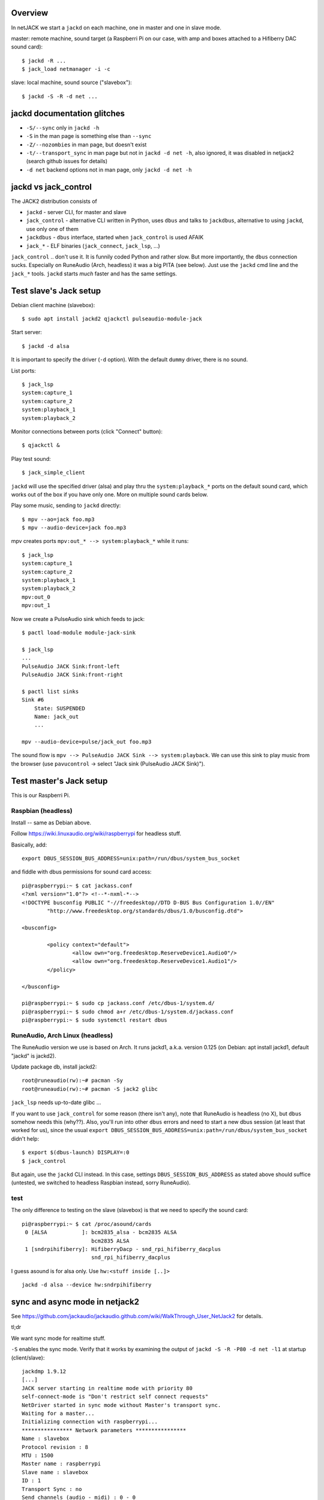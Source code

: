 Overview
========

In netJACK we start a ``jackd`` on each machine, one in master and one in slave
mode.

master: remote machine, sound target (a Raspberri Pi on our case, with amp and
boxes attached to a Hifiberry DAC sound card)::

    $ jackd -R ...
    $ jack_load netmanager -i -c

slave: local machine, sound source ("slavebox")::

    $ jackd -S -R -d net ...

jackd documentation glitches
============================

* ``-S/--sync`` only in ``jackd -h``
* ``-S`` in the man page is something else than ``--sync``
* ``-Z/--nozombies`` in man page, but doesn't exist
* ``-t/--transport_sync`` in man page but not in ``jackd -d net -h``, also ignored, it
  was disabled in netjack2 (search github issues for details)
* ``-d net`` backend options not in man page, only ``jackd -d net -h``

jackd vs jack_control
=====================

The JACK2 distribution consists of

* ``jackd`` - server CLI, for master and slave
* ``jack_control`` - alternative CLI written in Python, uses ``dbus`` and talks
  to ``jackdbus``, alternative to using ``jackd``, use only one of them
* ``jackdbus`` - ``dbus`` interface, started when ``jack_control`` is used AFAIK
* ``jack_*`` - ELF binaries (``jack_connect``, ``jack_lsp``, ...)

``jack_control`` .. don't use it. It is funnily coded Python and rather slow. But
more importantly, the ``dbus`` connection sucks. Especially on RuneAudio (Arch,
headless) it was a big PITA (see below). Just use the ``jackd`` cmd line and
the ``jack_*`` tools. ``jackd`` starts *much* faster and has the same settings.

Test slave's Jack setup
=======================

Debian client machine (slavebox)::

    $ sudo apt install jackd2 qjackctl pulseaudio-module-jack

Start server::

    $ jackd -d alsa

It is important to specify the driver (``-d`` option). With the default
``dummy`` driver, there is no sound.

List ports::

    $ jack_lsp
    system:capture_1
    system:capture_2
    system:playback_1
    system:playback_2

Monitor connections between ports (click "Connect" button)::

    $ qjackctl &

Play test sound::

    $ jack_simple_client

``jackd`` will use the specified driver (alsa) and play thru the
``system:playback_*`` ports on the default sound card, which works out of the
box if you have only one. More on multiple sound cards below.

Play some music, sending to ``jackd`` directly::

    $ mpv --ao=jack foo.mp3
    $ mpv --audio-device=jack foo.mp3

mpv creates ports ``mpv:out_* --> system:playback_*`` while it runs::

    $ jack_lsp
    system:capture_1
    system:capture_2
    system:playback_1
    system:playback_2
    mpv:out_0
    mpv:out_1

Now we create a PulseAudio sink which feeds to jack::

    $ pactl load-module module-jack-sink

    $ jack_lsp
    ...
    PulseAudio JACK Sink:front-left
    PulseAudio JACK Sink:front-right

    $ pactl list sinks
    Sink #6
        State: SUSPENDED
        Name: jack_out
        ...

    mpv --audio-device=pulse/jack_out foo.mp3

The sound flow is ``mpv --> PulseAudio JACK Sink --> system:playback``. We can
use this sink to play music from the browser (use ``pavucontrol`` -> select
"Jack sink (PulseAudio JACK Sink)").

Test master's Jack setup
========================

This is our Raspberri Pi.

Raspbian (headless)
-------------------

Install -- same as Debian above.

Follow https://wiki.linuxaudio.org/wiki/raspberrypi for headless stuff.

Basically, add::

    export DBUS_SESSION_BUS_ADDRESS=unix:path=/run/dbus/system_bus_socket

and fiddle with dbus permissions for sound card access::

    pi@raspberrypi:~ $ cat jackass.conf
    <?xml version="1.0"?> <!--*-nxml-*-->
    <!DOCTYPE busconfig PUBLIC "-//freedesktop//DTD D-BUS Bus Configuration 1.0//EN"
            "http://www.freedesktop.org/standards/dbus/1.0/busconfig.dtd">

    <busconfig>

            <policy context="default">
                    <allow own="org.freedesktop.ReserveDevice1.Audio0"/>
                    <allow own="org.freedesktop.ReserveDevice1.Audio1"/>
            </policy>

    </busconfig>

    pi@raspberrypi:~ $ sudo cp jackass.conf /etc/dbus-1/system.d/
    pi@raspberrypi:~ $ sudo chmod a+r /etc/dbus-1/system.d/jackass.conf
    pi@raspberrypi:~ $ sudo systemctl restart dbus


RuneAudio, Arch Linux (headless)
--------------------------------

The RuneAudio version we use is based on Arch. It runs jackd1, a.k.a. version
0.125 (on Debian: apt install jackd1, default "jackd" is jackd2).

Update package db, install jackd2::

    root@runeaudio(rw):~# pacman -Sy
    root@runeaudio(rw):~# pacman -S jack2 glibc

``jack_lsp`` needs up-to-date glibc ...

If you want to use ``jack_control`` for some reason (there isn't any), note
that RuneAudio is headless (no X), but ``dbus`` somehow needs this (why??).
Also, you'll run into other ``dbus`` errors and need to start a new dbus
session (at least that worked for us), since the usual ``export
DBUS_SESSION_BUS_ADDRESS=unix:path=/run/dbus/system_bus_socket`` didn't help::

    $ export $(dbus-launch) DISPLAY=:0
    $ jack_control

But again, use the ``jackd`` CLI instead. In this case, settings
``DBUS_SESSION_BUS_ADDRESS`` as stated above should suffice (untested, we
switched to headless Raspbian instead, sorry RuneAudio).

test
----

The only difference to testing on the slave (slavebox) is that we need to
specify the sound card::

    pi@raspberrypi:~ $ cat /proc/asound/cards
     0 [ALSA           ]: bcm2835_alsa - bcm2835 ALSA
                          bcm2835 ALSA
     1 [sndrpihifiberry]: HifiberryDacp - snd_rpi_hifiberry_dacplus
                          snd_rpi_hifiberry_dacplus

I guess asound is for alsa only. Use ``hw:<stuff inside [..]>`` ::

    jackd -d alsa --device hw:sndrpihifiberry


sync and async mode in netjack2
===============================

See
https://github.com/jackaudio/jackaudio.github.com/wiki/WalkThrough_User_NetJack2
for details.

tl;dr

We want sync mode for realtime stuff.

``-S`` enables the sync mode. Verify that it works by examining the output of
``jackd -S -R -P80 -d net -l1`` at startup (client/slave)::

    jackdmp 1.9.12
    [...]
    JACK server starting in realtime mode with priority 80
    self-connect-mode is "Don't restrict self connect requests"
    NetDriver started in sync mode without Master's transport sync.
    Waiting for a master...
    Initializing connection with raspberrypi...
    **************** Network parameters ****************
    Name : slavebox
    Protocol revision : 8
    MTU : 1500
    Master name : raspberrypi
    Slave name : slavebox
    ID : 1
    Transport Sync : no
    Send channels (audio - midi) : 0 - 0
    Return channels (audio - midi) : 2 - 0
    Sample rate : 48000 frames per second
    Period size : 512 frames per period
    Network latency : 1 cycles
    SampleEncoder : Float
    Slave mode : sync
    ****************************************************

Note that "Slave mode : sync" - ok, but "NetDriver started in sync mode
without Master's transport sync." since transport sync doesn't work in
netjack2.

Traffic
=======

When the pulse sink is active, we observe a constant traffic of about 420 KiB
slave -> master (using the default sample rate of 48 kHz), no matter if sound
is playing or not. If you find this annoying & you don't use the sink, then
``jackpod -kp`` and use the jack backend directly (e.g ``mpv --ao=jack``).

With only the netjack2 connection active we have about 16 KiB idle traffic (no
sound) and the same 420 KiB traffic when playing something.


Misc
====

suppress motd
-------------

::

    pi@raspberrypi$ touch .hushlogin


refs
====
https://wiki.ubuntuusers.de/netJACK/
